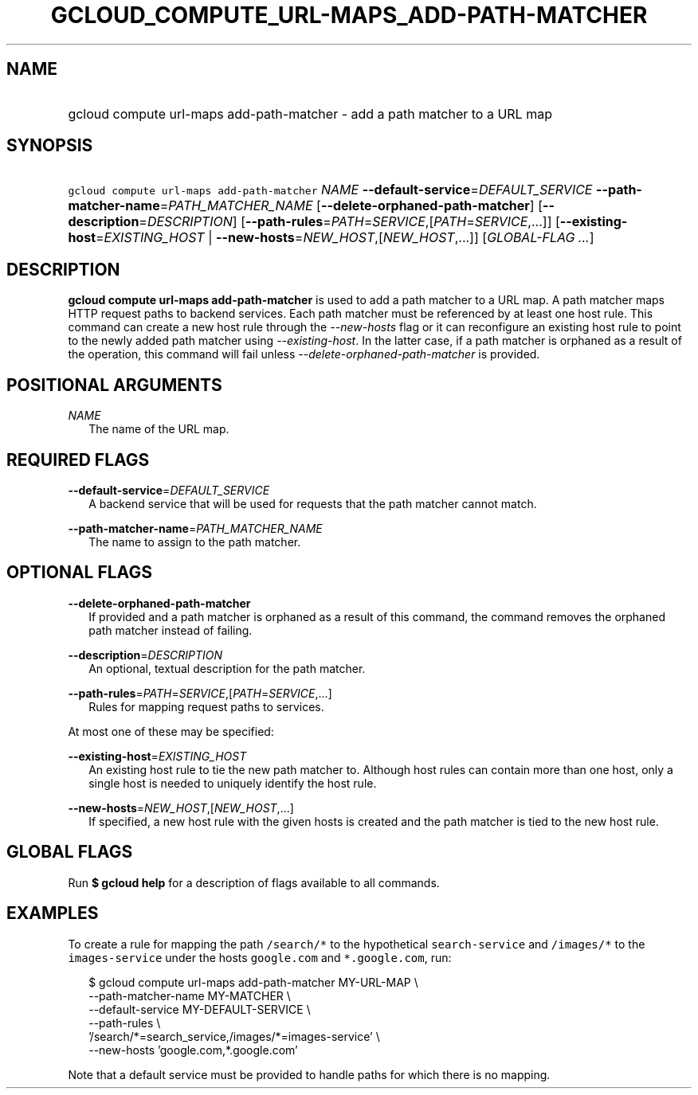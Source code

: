 
.TH "GCLOUD_COMPUTE_URL\-MAPS_ADD\-PATH\-MATCHER" 1



.SH "NAME"
.HP
gcloud compute url\-maps add\-path\-matcher \- add a path matcher to a URL map



.SH "SYNOPSIS"
.HP
\f5gcloud compute url\-maps add\-path\-matcher\fR \fINAME\fR \fB\-\-default\-service\fR=\fIDEFAULT_SERVICE\fR \fB\-\-path\-matcher\-name\fR=\fIPATH_MATCHER_NAME\fR [\fB\-\-delete\-orphaned\-path\-matcher\fR] [\fB\-\-description\fR=\fIDESCRIPTION\fR] [\fB\-\-path\-rules\fR=\fIPATH\fR=\fISERVICE\fR,[\fIPATH\fR=\fISERVICE\fR,...]] [\fB\-\-existing\-host\fR=\fIEXISTING_HOST\fR\ |\ \fB\-\-new\-hosts\fR=\fINEW_HOST\fR,[\fINEW_HOST\fR,...]] [\fIGLOBAL\-FLAG\ ...\fR]



.SH "DESCRIPTION"

\fBgcloud compute url\-maps add\-path\-matcher\fR is used to add a path matcher
to a URL map. A path matcher maps HTTP request paths to backend services. Each
path matcher must be referenced by at least one host rule. This command can
create a new host rule through the \f5\fI\-\-new\-hosts\fR\fR flag or it can
reconfigure an existing host rule to point to the newly added path matcher using
\f5\fI\-\-existing\-host\fR\fR. In the latter case, if a path matcher is
orphaned as a result of the operation, this command will fail unless
\f5\fI\-\-delete\-orphaned\-path\-matcher\fR\fR is provided.



.SH "POSITIONAL ARGUMENTS"

\fINAME\fR
.RS 2m
The name of the URL map.


.RE

.SH "REQUIRED FLAGS"

\fB\-\-default\-service\fR=\fIDEFAULT_SERVICE\fR
.RS 2m
A backend service that will be used for requests that the path matcher cannot
match.

.RE
\fB\-\-path\-matcher\-name\fR=\fIPATH_MATCHER_NAME\fR
.RS 2m
The name to assign to the path matcher.


.RE

.SH "OPTIONAL FLAGS"

\fB\-\-delete\-orphaned\-path\-matcher\fR
.RS 2m
If provided and a path matcher is orphaned as a result of this command, the
command removes the orphaned path matcher instead of failing.

.RE
\fB\-\-description\fR=\fIDESCRIPTION\fR
.RS 2m
An optional, textual description for the path matcher.

.RE
\fB\-\-path\-rules\fR=\fIPATH\fR=\fISERVICE\fR,[\fIPATH\fR=\fISERVICE\fR,...]
.RS 2m
Rules for mapping request paths to services.

.RE
At most one of these may be specified:

\fB\-\-existing\-host\fR=\fIEXISTING_HOST\fR
.RS 2m
An existing host rule to tie the new path matcher to. Although host rules can
contain more than one host, only a single host is needed to uniquely identify
the host rule.

.RE
\fB\-\-new\-hosts\fR=\fINEW_HOST\fR,[\fINEW_HOST\fR,...]
.RS 2m
If specified, a new host rule with the given hosts is created and the path
matcher is tied to the new host rule.


.RE

.SH "GLOBAL FLAGS"

Run \fB$ gcloud help\fR for a description of flags available to all commands.



.SH "EXAMPLES"

To create a rule for mapping the path \f5/search/*\fR to the hypothetical
\f5search\-service\fR and \f5/images/*\fR to the \f5images\-service\fR under the
hosts \f5google.com\fR and \f5*.google.com\fR, run:

.RS 2m
$ gcloud compute url\-maps add\-path\-matcher MY\-URL\-MAP \e
    \-\-path\-matcher\-name MY\-MATCHER \e
    \-\-default\-service MY\-DEFAULT\-SERVICE \e
    \-\-path\-rules \e
    '/search/*=search_service,/images/*=images\-service' \e
    \-\-new\-hosts 'google.com,*.google.com'
.RE

Note that a default service must be provided to handle paths for which there is
no mapping.

